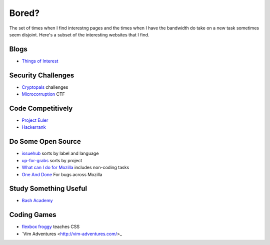 Bored?
======

The set of times when I find interestng pages and the times when I have the
bandwidth do take on a new task sometimes seem disjoint. Here's a subset of
the interesting websites that I find. 

Blogs
-----

* `Things of Interest <http://qntm.org/>`_

Security Challenges
-------------------

* `Cryptopals <http://cryptopals.com/>`_ challenges
* `Microcorruption <https://microcorruption.com/login>`_ CTF

Code Competitively
------------------

* `Project Euler <https://projecteuler.net/>`_
* `Hackerrank <https://www.hackerrank.com>`_

Do Some Open Source
-------------------

* `issuehub <http://issuehub.io/>`_ sorts by label and language
* `up-for-grabs <http://up-for-grabs.net/#/>`_ sorts by project
* `What can I do for Mozilla <http://whatcanidoformozilla.org/#!/progornoprog/advocate>`_
  includes non-coding tasks 
* `One And Done <https://oneanddone.mozilla.org/>`_ For bugs across Mozilla

Study Something Useful
----------------------

* `Bash Academy <http://www.bash.academy/>`_

Coding Games
------------

* `flexbox froggy <http://flexboxfroggy.com/>`_ teaches CSS
* `Vim Adventures <http://vim-adventures.com/>_
